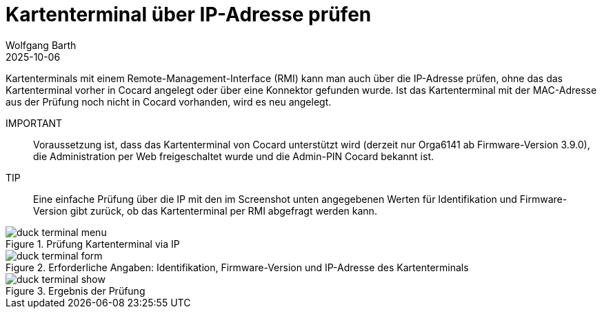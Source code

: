 = Kartenterminal über IP-Adresse prüfen
:author: Wolfgang Barth
:revdate: 2025-10-06
:imagesdir: ../../images
:experimental: true

Kartenterminals mit einem Remote-Management-Interface (RMI) kann man auch über die IP-Adresse prüfen, ohne das das Kartenterminal vorher in Cocard angelegt oder über eine Konnektor gefunden wurde. Ist das Kartenterminal mit der MAC-Adresse aus der Prüfung noch nicht in Cocard vorhanden, wird es neu angelegt.

IMPORTANT:: Voraussetzung ist, dass das Kartenterminal von Cocard unterstützt wird (derzeit nur Orga6141 ab Firmware-Version 3.9.0), die Administration per Web freigeschaltet wurde und die Admin-PIN Cocard bekannt ist.

TIP:: Eine einfache Prüfung über die IP mit den im Screenshot unten angegebenen Werten für Identifikation und Firmware-Version gibt zurück, ob das Kartenterminal per RMI abgefragt werden kann.

.Prüfung Kartenterminal via IP
image::ct/duck-terminal-menu.png[]

.Erforderliche Angaben: Identifikation, Firmware-Version und IP-Adresse des Kartenterminals
image::ct/duck-terminal-form.png[]

.Ergebnis der Prüfung
image::ct/duck-terminal-show.png[]
